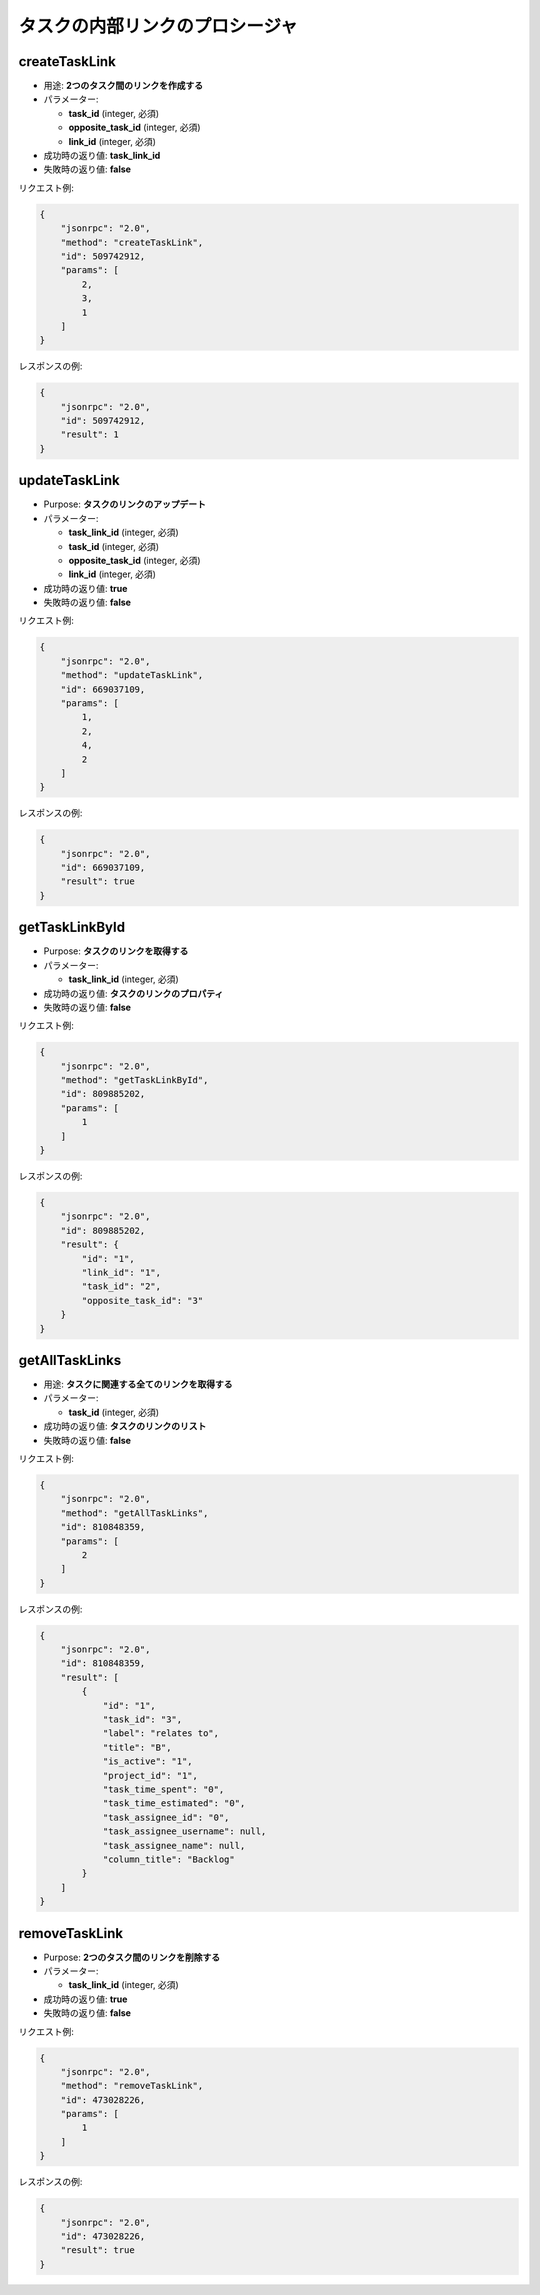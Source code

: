 タスクの内部リンクのプロシージャ
=================================

createTaskLink
--------------

-  用途: **2つのタスク間のリンクを作成する**
-  パラメーター:

   -  **task_id** (integer, 必須)
   -  **opposite_task_id** (integer, 必須)
   -  **link_id** (integer, 必須)

- 成功時の返り値: **task_link_id**
-  失敗時の返り値: **false**

リクエスト例:

.. code:: json

    {
        "jsonrpc": "2.0",
        "method": "createTaskLink",
        "id": 509742912,
        "params": [
            2,
            3,
            1
        ]
    }

レスポンスの例:

.. code:: json

    {
        "jsonrpc": "2.0",
        "id": 509742912,
        "result": 1
    }

updateTaskLink
--------------

-  Purpose: **タスクのリンクのアップデート**
-  パラメーター:

   -  **task_link_id** (integer, 必須)
   -  **task_id** (integer, 必須)
   -  **opposite_task_id** (integer, 必須)
   -  **link_id** (integer, 必須)

-  成功時の返り値: **true**
-  失敗時の返り値: **false**

リクエスト例:

.. code:: json

    {
        "jsonrpc": "2.0",
        "method": "updateTaskLink",
        "id": 669037109,
        "params": [
            1,
            2,
            4,
            2
        ]
    }

レスポンスの例:

.. code:: json

    {
        "jsonrpc": "2.0",
        "id": 669037109,
        "result": true
    }

getTaskLinkById
---------------

-  Purpose: **タスクのリンクを取得する**
-  パラメーター:

   -  **task_link_id** (integer, 必須)

-  成功時の返り値: **タスクのリンクのプロパティ**
-  失敗時の返り値: **false**

リクエスト例:

.. code:: json

    {
        "jsonrpc": "2.0",
        "method": "getTaskLinkById",
        "id": 809885202,
        "params": [
            1
        ]
    }

レスポンスの例:

.. code:: json

    {
        "jsonrpc": "2.0",
        "id": 809885202,
        "result": {
            "id": "1",
            "link_id": "1",
            "task_id": "2",
            "opposite_task_id": "3"
        }
    }

getAllTaskLinks
---------------

-  用途: **タスクに関連する全てのリンクを取得する**
-  パラメーター:

   -  **task_id** (integer, 必須)

-  成功時の返り値: **タスクのリンクのリスト**
-  失敗時の返り値: **false**

リクエスト例:

.. code:: json

    {
        "jsonrpc": "2.0",
        "method": "getAllTaskLinks",
        "id": 810848359,
        "params": [
            2
        ]
    }

レスポンスの例:

.. code:: json

    {
        "jsonrpc": "2.0",
        "id": 810848359,
        "result": [
            {
                "id": "1",
                "task_id": "3",
                "label": "relates to",
                "title": "B",
                "is_active": "1",
                "project_id": "1",
                "task_time_spent": "0",
                "task_time_estimated": "0",
                "task_assignee_id": "0",
                "task_assignee_username": null,
                "task_assignee_name": null,
                "column_title": "Backlog"
            }
        ]
    }

removeTaskLink
--------------

-  Purpose: **2つのタスク間のリンクを削除する**
-  パラメーター:

   -  **task_link_id** (integer, 必須)

-  成功時の返り値: **true**
-  失敗時の返り値: **false**

リクエスト例:

.. code:: json

    {
        "jsonrpc": "2.0",
        "method": "removeTaskLink",
        "id": 473028226,
        "params": [
            1
        ]
    }

レスポンスの例:

.. code:: json

    {
        "jsonrpc": "2.0",
        "id": 473028226,
        "result": true
    }

